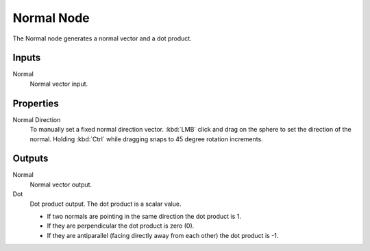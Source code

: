 .. index:: Compositor Nodes; Normal
.. _bpy.types.CompositorNodeNormal:
.. Editors Note: This page gets copied into :doc:`</render/cycles/nodes/types/vector/normal>`

.. --- copy below this line ---

***********
Normal Node
***********

.. figure:: /images/compositing_node-types_CompositorNodeNormal.webp
   :align: right
   :alt: Normal Node.

The Normal node generates a normal vector and a dot product.


Inputs
======

Normal
   Normal vector input.


Properties
==========

Normal Direction
   To manually set a fixed normal direction vector.
   :kbd:`LMB` click and drag on the sphere to set the direction of the normal.
   Holding :kbd:`Ctrl` while dragging snaps to 45 degree rotation increments.


Outputs
=======

Normal
   Normal vector output.
Dot
   Dot product output. The dot product is a scalar value.

   - If two normals are pointing in the same direction the dot product is 1.
   - If they are perpendicular the dot product is zero (0).
   - If they are antiparallel (facing directly away from each other) the dot product is -1.
